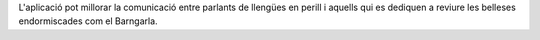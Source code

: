 L'aplicació pot millorar la comunicació entre parlants de llengües en perill i aquells qui es dediquen a reviure les belleses endormiscades com el Barngarla.
